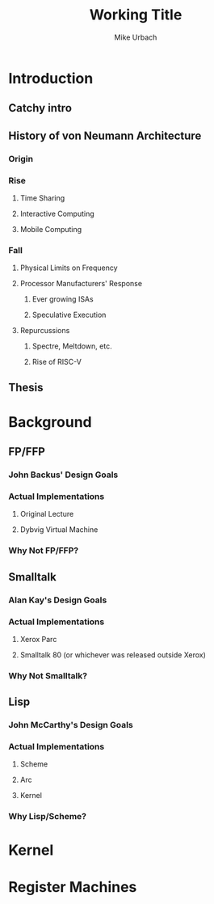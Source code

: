 #+TITLE: Working Title
#+AUTHOR: Mike Urbach

* Introduction
** Catchy intro
** History of von Neumann Architecture
*** Origin
*** Rise
**** Time Sharing
**** Interactive Computing
**** Mobile Computing
*** Fall
**** Physical Limits on Frequency
**** Processor Manufacturers' Response
***** Ever growing ISAs
***** Speculative Execution
**** Repurcussions
***** Spectre, Meltdown, etc.
***** Rise of RISC-V
** Thesis
* Background
** FP/FFP
*** John Backus' Design Goals
*** Actual Implementations
**** Original Lecture
**** Dybvig Virtual Machine
*** Why Not FP/FFP?
** Smalltalk
*** Alan Kay's Design Goals
*** Actual Implementations
**** Xerox Parc
**** Smalltalk 80 (or whichever was released outside Xerox)
*** Why Not Smalltalk?
** Lisp
*** John McCarthy's Design Goals
*** Actual Implementations
**** Scheme
**** Arc
**** Kernel
*** Why Lisp/Scheme?
* Kernel
* Register Machines
